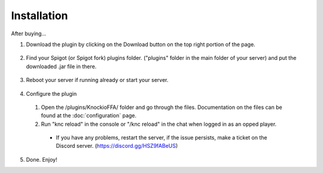 .. |Discord| replace:: https://discord.gg/HSZ9fABeUS

Installation
------------

After buying...

1. Download the plugin by clicking on the Download button on the top right portion of the page.

  .. image:: assets/installation/downloading.png
    :width: 540
    :alt: Downloading

2. Find your Spigot (or Spigot fork) plugins folder. ("plugins" folder in the main folder of your server) and put the downloaded .jar file in there.

  .. image:: assets/installation/findingPluginsFolder.png
    :width: 270
    :alt: Find the plugins folder

  .. image:: assets/installation/uploadingTheJarfile.png
    :width: 405
    :alt: Upload the jarfile (or move it in)

3. Reboot your server if running already or start your server.

  .. image:: assets/installation/rebootTheServer.png
    :width: 270
    :alt: Reboot or start the server.

4. Configure the plugin
  1. Open the /plugins/KnockioFFA/ folder and go through the files. Documentation on the files can be found at the :doc:`configuration` page.
  2. Run "knc reload" in the console or "/knc reload" in the chat when logged in as an opped player.
    - If you have any problems, restart the server, if the issue persists, make a ticket on the Discord server. (|Discord|)

5. Done. Enjoy!
